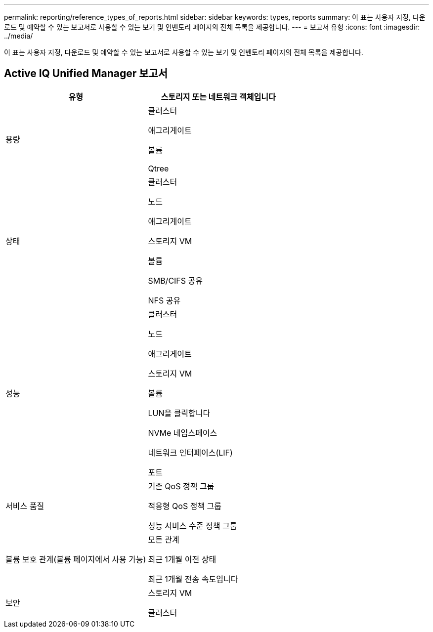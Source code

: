 ---
permalink: reporting/reference_types_of_reports.html 
sidebar: sidebar 
keywords: types, reports 
summary: 이 표는 사용자 지정, 다운로드 및 예약할 수 있는 보고서로 사용할 수 있는 보기 및 인벤토리 페이지의 전체 목록을 제공합니다. 
---
= 보고서 유형
:icons: font
:imagesdir: ../media/


[role="lead"]
이 표는 사용자 지정, 다운로드 및 예약할 수 있는 보고서로 사용할 수 있는 보기 및 인벤토리 페이지의 전체 목록을 제공합니다.



== Active IQ Unified Manager 보고서

[cols="2*"]
|===
| 유형 | 스토리지 또는 네트워크 객체입니다 


 a| 
용량
 a| 
클러스터

애그리게이트

볼륨

Qtree



 a| 
상태
 a| 
클러스터

노드

애그리게이트

스토리지 VM

볼륨

SMB/CIFS 공유

NFS 공유



 a| 
성능
 a| 
클러스터

노드

애그리게이트

스토리지 VM

볼륨

LUN을 클릭합니다

NVMe 네임스페이스

네트워크 인터페이스(LIF)

포트



 a| 
서비스 품질
 a| 
기존 QoS 정책 그룹

적응형 QoS 정책 그룹

성능 서비스 수준 정책 그룹



 a| 
볼륨 보호 관계(볼륨 페이지에서 사용 가능)
 a| 
모든 관계

최근 1개월 이전 상태

최근 1개월 전송 속도입니다



 a| 
보안
 a| 
스토리지 VM

클러스터

|===